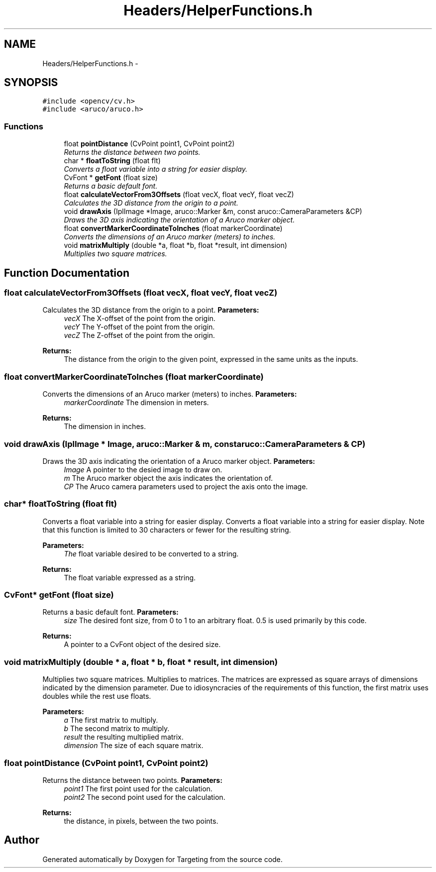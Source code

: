 .TH "Headers/HelperFunctions.h" 3 "2 Mar 2012" "Version 0.5" "Targeting" \" -*- nroff -*-
.ad l
.nh
.SH NAME
Headers/HelperFunctions.h \- 
.SH SYNOPSIS
.br
.PP
\fC#include <opencv/cv.h>\fP
.br
\fC#include <aruco/aruco.h>\fP
.br

.SS "Functions"

.in +1c
.ti -1c
.RI "float \fBpointDistance\fP (CvPoint point1, CvPoint point2)"
.br
.RI "\fIReturns the distance between two points. \fP"
.ti -1c
.RI "char * \fBfloatToString\fP (float flt)"
.br
.RI "\fIConverts a float variable into a string for easier display. \fP"
.ti -1c
.RI "CvFont * \fBgetFont\fP (float size)"
.br
.RI "\fIReturns a basic default font. \fP"
.ti -1c
.RI "float \fBcalculateVectorFrom3Offsets\fP (float vecX, float vecY, float vecZ)"
.br
.RI "\fICalculates the 3D distance from the origin to a point. \fP"
.ti -1c
.RI "void \fBdrawAxis\fP (IplImage *Image, aruco::Marker &m, const aruco::CameraParameters &CP)"
.br
.RI "\fIDraws the 3D axis indicating the orientation of a Aruco marker object. \fP"
.ti -1c
.RI "float \fBconvertMarkerCoordinateToInches\fP (float markerCoordinate)"
.br
.RI "\fIConverts the dimensions of an Aruco marker (meters) to inches. \fP"
.ti -1c
.RI "void \fBmatrixMultiply\fP (double *a, float *b, float *result, int dimension)"
.br
.RI "\fIMultiplies two square matrices. \fP"
.in -1c
.SH "Function Documentation"
.PP 
.SS "float calculateVectorFrom3Offsets (float vecX, float vecY, float vecZ)"
.PP
Calculates the 3D distance from the origin to a point. \fBParameters:\fP
.RS 4
\fIvecX\fP The X-offset of the point from the origin. 
.br
\fIvecY\fP The Y-offset of the point from the origin. 
.br
\fIvecZ\fP The Z-offset of the point from the origin. 
.RE
.PP
\fBReturns:\fP
.RS 4
The distance from the origin to the given point, expressed in the same units as the inputs. 
.RE
.PP

.SS "float convertMarkerCoordinateToInches (float markerCoordinate)"
.PP
Converts the dimensions of an Aruco marker (meters) to inches. \fBParameters:\fP
.RS 4
\fImarkerCoordinate\fP The dimension in meters. 
.RE
.PP
\fBReturns:\fP
.RS 4
The dimension in inches. 
.RE
.PP

.SS "void drawAxis (IplImage * Image, aruco::Marker & m, const aruco::CameraParameters & CP)"
.PP
Draws the 3D axis indicating the orientation of a Aruco marker object. \fBParameters:\fP
.RS 4
\fIImage\fP A pointer to the desied image to draw on. 
.br
\fIm\fP The Aruco marker object the axis indicates the orientation of. 
.br
\fICP\fP The Aruco camera parameters used to project the axis onto the image. 
.RE
.PP

.SS "char* floatToString (float flt)"
.PP
Converts a float variable into a string for easier display. Converts a float variable into a string for easier display. Note that this function is limited to 30 characters or fewer for the resulting string. 
.PP
\fBParameters:\fP
.RS 4
\fIThe\fP float variable desired to be converted to a string. 
.RE
.PP
\fBReturns:\fP
.RS 4
The float variable expressed as a string. 
.RE
.PP

.SS "CvFont* getFont (float size)"
.PP
Returns a basic default font. \fBParameters:\fP
.RS 4
\fIsize\fP The desired font size, from 0 to 1 to an arbitrary float. 0.5 is used primarily by this code. 
.RE
.PP
\fBReturns:\fP
.RS 4
A pointer to a CvFont object of the desired size. 
.RE
.PP

.SS "void matrixMultiply (double * a, float * b, float * result, int dimension)"
.PP
Multiplies two square matrices. Multiplies to matrices. The matrices are expressed as square arrays of dimensions indicated by the dimension parameter. Due to idiosyncracies of the requirements of this function, the first matrix uses doubles while the rest use floats. 
.PP
\fBParameters:\fP
.RS 4
\fIa\fP The first matrix to multiply. 
.br
\fIb\fP The second matrix to multiply. 
.br
\fIresult\fP the resulting multiplied matrix. 
.br
\fIdimension\fP The size of each square matrix. 
.RE
.PP

.SS "float pointDistance (CvPoint point1, CvPoint point2)"
.PP
Returns the distance between two points. \fBParameters:\fP
.RS 4
\fIpoint1\fP The first point used for the calculation. 
.br
\fIpoint2\fP The second point used for the calculation. 
.RE
.PP
\fBReturns:\fP
.RS 4
the distance, in pixels, between the two points. 
.RE
.PP

.SH "Author"
.PP 
Generated automatically by Doxygen for Targeting from the source code.
